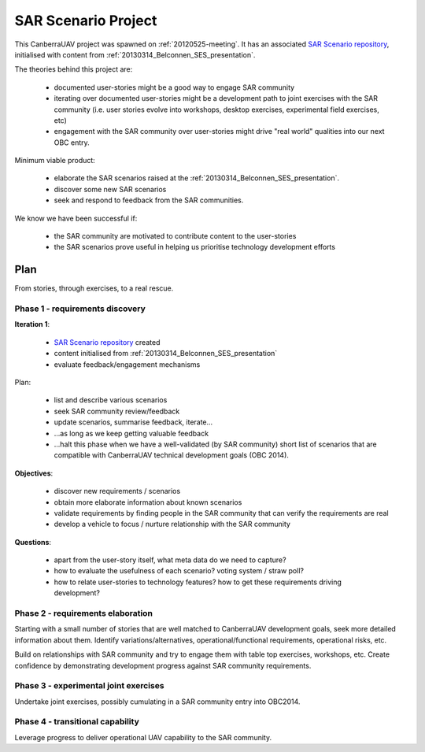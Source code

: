 .. _sar-scenarios:

SAR Scenario Project
====================

This CanberraUAV project was spawned on :ref:`20120525-meeting`. It has an associated `SAR Scenario repository`_, initialised with content from :ref:`20130314_Belconnen_SES_presentation`.

.. _`SAR Scenario repository`: http://github.com/CanberraUAV/SAR-Scenarios

The theories behind this project are:

 * documented user-stories might be a good way to engage SAR community
 * iterating over documented user-stories might be a development path to joint exercises with the SAR community (i.e. user stories evolve into workshops, desktop exercises, experimental field exercises, etc)
 * engagement with the SAR community over user-stories might drive "real world" qualities into our next OBC entry.

Minimum viable product:

 * elaborate the SAR scenarios raised at the :ref:`20130314_Belconnen_SES_presentation`.
 * discover some new SAR scenarios
 * seek and respond to feedback from the SAR communities.

We know we have been successful if:

 * the SAR community are motivated to contribute content to the user-stories
 * the SAR scenarios prove useful in helping us prioritise technology development efforts


Plan
----

From stories, through exercises, to a real rescue.

Phase 1 - requirements discovery
^^^^^^^^^^^^^^^^^^^^^^^^^^^^^^^^
**Iteration 1**: 

 * `SAR Scenario repository`_ created
 * content initialised from :ref:`20130314_Belconnen_SES_presentation`
 * evaluate feedback/engagement mechanisms

Plan:

 * list and describe various scenarios
 * seek SAR community review/feedback
 * update scenarios, summarise feedback, iterate...
 * ...as long as we keep getting valuable feedback
 * ...halt this phase when we have a well-validated (by SAR community) short list of scenarios that are compatible with CanberraUAV technical development goals (OBC 2014).

**Objectives**:

 * discover new requirements / scenarios
 * obtain more elaborate information about known scenarios
 * validate requirements by finding people in the SAR community that can verify the requirements are real
 * develop a vehicle to focus / nurture relationship with the SAR community

**Questions**:

 * apart from the user-story itself, what meta data do we need to capture?
 * how to evaluate the usefulness of each scenario? voting system / straw poll?
 * how to relate user-stories to technology features? how to get these requirements driving development?


Phase 2 - requirements elaboration
^^^^^^^^^^^^^^^^^^^^^^^^^^^^^^^^^^

Starting with a small number of stories that are well matched to CanberraUAV development goals, seek more detailed information about them. Identify variations/alternatives, operational/functional requirements, operational risks, etc.

Build on relationships with SAR community and try to engage them with table top exercises, workshops, etc. Create confidence by demonstrating development progress against SAR community requirements.

Phase 3 - experimental joint exercises
^^^^^^^^^^^^^^^^^^^^^^^^^^^^^^^^^^^^^^

Undertake joint exercises, possibly cumulating in a SAR community entry into OBC2014.

Phase 4 - transitional capability
^^^^^^^^^^^^^^^^^^^^^^^^^^^^^^^^^

Leverage progress to deliver operational UAV capability to the SAR community.

